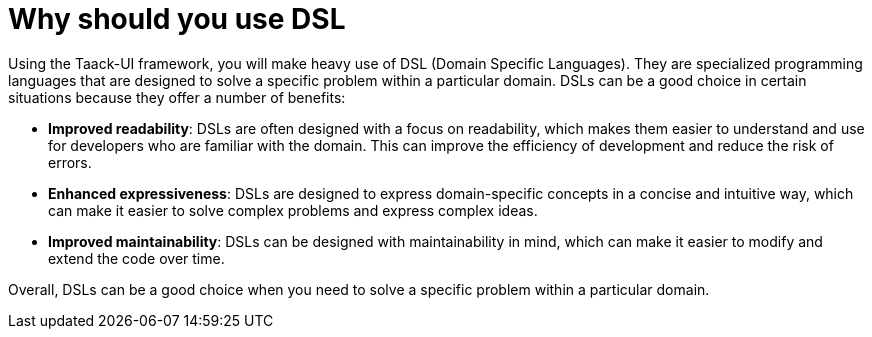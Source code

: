 = Why should you use DSL
:taack-category: 0

Using the Taack-UI framework, you will make heavy use of DSL (Domain Specific Languages).
They are specialized programming languages that are designed to solve a specific problem within a particular domain. DSLs can be a good choice in certain situations because they offer a number of benefits:

* *Improved readability*: DSLs are often designed with a focus on readability, which makes them easier to understand and use for developers who are familiar with the domain. This can improve the efficiency of development and reduce the risk of errors.
* *Enhanced expressiveness*: DSLs are designed to express domain-specific concepts in a concise and intuitive way, which can make it easier to solve complex problems and express complex ideas.
* *Improved maintainability*: DSLs can be designed with maintainability in mind, which can make it easier to modify and extend the code over time.

Overall, DSLs can be a good choice when you need to solve a specific problem within a particular domain.
